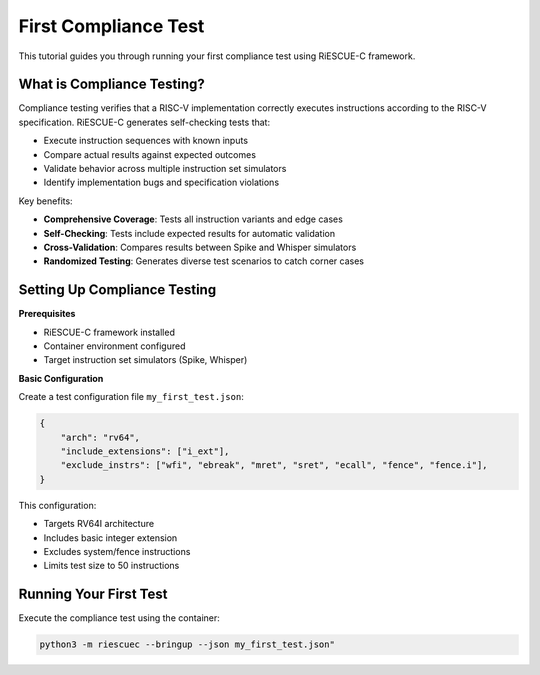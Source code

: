 First Compliance Test
=====================

This tutorial guides you through running your first compliance test using RiESCUE-C framework.

What is Compliance Testing?
---------------------------

Compliance testing verifies that a RISC-V implementation correctly executes instructions according to the RISC-V specification. RiESCUE-C generates self-checking tests that:

* Execute instruction sequences with known inputs
* Compare actual results against expected outcomes
* Validate behavior across multiple instruction set simulators
* Identify implementation bugs and specification violations

Key benefits:

* **Comprehensive Coverage**: Tests all instruction variants and edge cases
* **Self-Checking**: Tests include expected results for automatic validation
* **Cross-Validation**: Compares results between Spike and Whisper simulators
* **Randomized Testing**: Generates diverse test scenarios to catch corner cases

Setting Up Compliance Testing
-----------------------------

**Prerequisites**

* RiESCUE-C framework installed
* Container environment configured
* Target instruction set simulators (Spike, Whisper)

**Basic Configuration**

Create a test configuration file ``my_first_test.json``:

.. code-block:: json

   {
       "arch": "rv64",
       "include_extensions": ["i_ext"],
       "exclude_instrs": ["wfi", "ebreak", "mret", "sret", "ecall", "fence", "fence.i"],
   }

This configuration:

* Targets RV64I architecture
* Includes basic integer extension
* Excludes system/fence instructions
* Limits test size to 50 instructions

Running Your First Test
-----------------------

Execute the compliance test using the container:

.. code-block:: bash

   python3 -m riescuec --bringup --json my_first_test.json"

